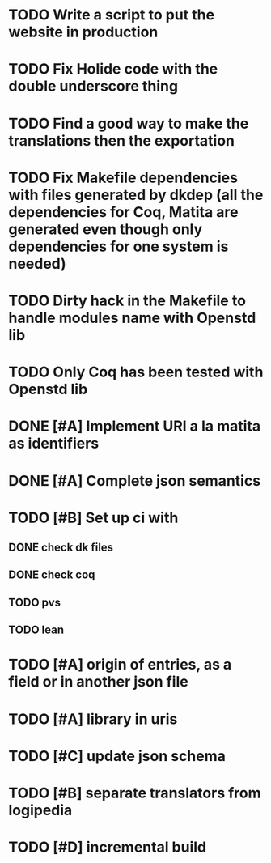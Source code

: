 * TODO Write a script to put the website in production
* TODO Fix Holide code with the double underscore thing
* TODO Find a good way to make the translations then the exportation
* TODO Fix Makefile dependencies with files generated by dkdep (all the dependencies for Coq, Matita are generated even though only dependencies for one system is needed)
* TODO Dirty hack in the Makefile to handle modules name with Openstd lib
* TODO Only Coq has been tested with Openstd lib
* DONE [#A] Implement URI a la matita as identifiers
* DONE [#A] Complete json semantics
* TODO [#B] Set up ci with
** DONE check dk files
** DONE check coq
** TODO pvs
** TODO lean
* TODO [#A] origin of entries, as a field or in another json file
* TODO [#A] library in uris
* TODO [#C] update json schema
* TODO [#B] separate translators from logipedia
* TODO [#D] incremental build
